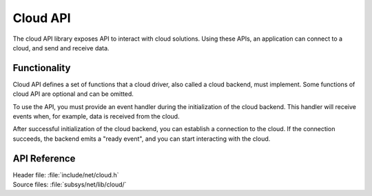 .. _cloud_api_readme:

Cloud API
#########

The cloud API library exposes API to interact with cloud solutions.
Using these APIs, an application can connect to a cloud, and send and receive data.

Functionality
*************
Cloud API defines a set of functions that a cloud driver, also called a cloud backend, must implement.
Some functions of cloud API are optional and can be omitted.

To use the API, you must provide an event handler during the initialization of the cloud backend.
This handler will receive events when, for example, data is received from the cloud.

After successful initialization of the cloud backend, you can establish a connection to the cloud.
If the connection succeeds, the backend emits a "ready event", and you can start interacting with the cloud.

.. _cloud_api_reference:

API Reference
*************

| Header file: :file:`include/net/cloud.h`
| Source files: :file:`subsys/net/lib/cloud/`

.. doxygengroup:: cloud_api
   :project: nrf
   :members:
